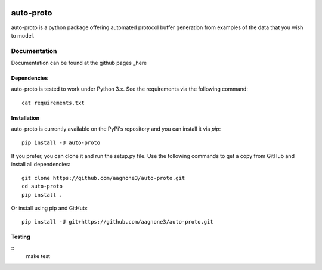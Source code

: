 .. -*- mode: rst -*-

|Travis|_ |PyPi|_ |TestStatus|_ |PythonVersion|_

.. |Travis| image:: https://travis-ci.org/aagnone3/auto-proto.svg?branch=master
.. _Travis: https://travis-ci.org/aagnone3/auto-proto

.. |PyPi| image:: https://badge.fury.io/py/auto-proto.svg
.. _PyPi: https://badge.fury.io/py/auto-proto

.. |TestStatus| image:: https://travis-ci.org/aagnone3/auto-proto.svg
.. _TestStatus: https://travis-ci.org/aagnone3/auto-proto.svg

.. |PythonVersion| image:: https://img.shields.io/pypi/pyversions/auto-proto.svg
.. _PythonVersion: https://img.shields.io/pypi/pyversions/auto-proto.svg

auto-proto
================

auto-proto is a python package offering automated protocol buffer generation from
examples of the data that you wish to model.

Documentation
-------------

Documentation can be found at the github pages _here

.. _here: https://aagnone3.github.io/auto-proto/

Dependencies
~~~~~~~~~~~~

auto-proto is tested to work under Python 3.x.
See the requirements via the following command::
  cat requirements.txt

Installation
~~~~~~~~~~~~

auto-proto is currently available on the PyPi's repository and you can
install it via `pip`::

  pip install -U auto-proto

If you prefer, you can clone it and run the setup.py file. Use the following
commands to get a copy from GitHub and install all dependencies::

  git clone https://github.com/aagnone3/auto-proto.git
  cd auto-proto
  pip install .

Or install using pip and GitHub::

  pip install -U git+https://github.com/aagnone3/auto-proto.git

Testing
~~~~~~~

::
    make test
